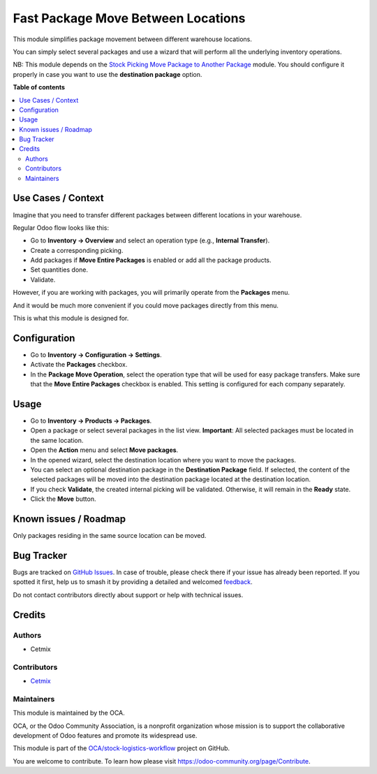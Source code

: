 ===================================
Fast Package Move Between Locations
===================================

.. 
   !!!!!!!!!!!!!!!!!!!!!!!!!!!!!!!!!!!!!!!!!!!!!!!!!!!!
   !! This file is generated by oca-gen-addon-readme !!
   !! changes will be overwritten.                   !!
   !!!!!!!!!!!!!!!!!!!!!!!!!!!!!!!!!!!!!!!!!!!!!!!!!!!!
   !! source digest: sha256:53129da11b93c9b036f2a132594fc1be4de37f42f675ed6e844c0ad3136f7565
   !!!!!!!!!!!!!!!!!!!!!!!!!!!!!!!!!!!!!!!!!!!!!!!!!!!!

.. |badge1| image:: https://img.shields.io/badge/maturity-Beta-yellow.png
    :target: https://odoo-community.org/page/development-status
    :alt: Beta
.. |badge2| image:: https://img.shields.io/badge/licence-AGPL--3-blue.png
    :target: http://www.gnu.org/licenses/agpl-3.0-standalone.html
    :alt: License: AGPL-3
.. |badge3| image:: https://img.shields.io/badge/github-OCA%2Fstock--logistics--workflow-lightgray.png?logo=github
    :target: https://github.com/OCA/stock-logistics-workflow/tree/16.0/stock_quant_package_fast_move
    :alt: OCA/stock-logistics-workflow
.. |badge4| image:: https://img.shields.io/badge/weblate-Translate%20me-F47D42.png
    :target: https://translation.odoo-community.org/projects/stock-logistics-workflow-16-0/stock-logistics-workflow-16-0-stock_quant_package_fast_move
    :alt: Translate me on Weblate
.. |badge5| image:: https://img.shields.io/badge/runboat-Try%20me-875A7B.png
    :target: https://runboat.odoo-community.org/builds?repo=OCA/stock-logistics-workflow&target_branch=16.0
    :alt: Try me on Runboat

|badge1| |badge2| |badge3| |badge4| |badge5|

This module simplifies package movement between different warehouse
locations.

You can simply select several packages and use a wizard that will
perform all the underlying inventory operations.

NB: This module depends on the `Stock Picking Move Package to Another
Package <https://github.com/OCA/stock-logistics-workflow/tree/16.0/stock_picking_move_package_to_package>`__
module. You should configure it properly in case you want to use the
**destination package** option.

**Table of contents**

.. contents::
   :local:

Use Cases / Context
===================

Imagine that you need to transfer different packages between different
locations in your warehouse.

Regular Odoo flow looks like this:

-  Go to **Inventory -> Overview** and select an operation type (e.g.,
   **Internal Transfer**).
-  Create a corresponding picking.
-  Add packages if **Move Entire Packages** is enabled or add all the
   package products.
-  Set quantities done.
-  Validate.

However, if you are working with packages, you will primarily operate
from the **Packages** menu.

And it would be much more convenient if you could move packages directly
from this menu.

This is what this module is designed for.

Configuration
=============

-  Go to **Inventory -> Configuration -> Settings**.
-  Activate the **Packages** checkbox.
-  In the **Package Move Operation**, select the operation type that
   will be used for easy package transfers. Make sure that the **Move
   Entire Packages** checkbox is enabled. This setting is configured for
   each company separately.

|Package Fast Move Configuration|

.. |Package Fast Move Configuration| image:: https://raw.githubusercontent.com/OCA/stock-logistics-workflow/16.0/stock_quant_package_fast_move/static/img/package_fast_move_configure.png

Usage
=====

-  Go to **Inventory -> Products -> Packages**.

-  Open a package or select several packages in the list view.
   **Important**: All selected packages must be located in the same
   location.

-  Open the **Action** menu and select **Move packages**.

-  In the opened wizard, select the destination location where you want
   to move the packages.

-  You can select an optional destination package in the **Destination
   Package** field. If selected, the content of the selected packages
   will be moved into the destination package located at the destination
   location.

-  If you check **Validate**, the created internal picking will be
   validated. Otherwise, it will remain in the **Ready** state.

-  Click the **Move** button.

|Package Fast Move Action|

.. |Package Fast Move Action| image:: https://raw.githubusercontent.com/OCA/stock-logistics-workflow/16.0/stock_quant_package_fast_move/static/img/package_fast_move_action.png

Known issues / Roadmap
======================

Only packages residing in the same source location can be moved.

Bug Tracker
===========

Bugs are tracked on `GitHub Issues <https://github.com/OCA/stock-logistics-workflow/issues>`_.
In case of trouble, please check there if your issue has already been reported.
If you spotted it first, help us to smash it by providing a detailed and welcomed
`feedback <https://github.com/OCA/stock-logistics-workflow/issues/new?body=module:%20stock_quant_package_fast_move%0Aversion:%2016.0%0A%0A**Steps%20to%20reproduce**%0A-%20...%0A%0A**Current%20behavior**%0A%0A**Expected%20behavior**>`_.

Do not contact contributors directly about support or help with technical issues.

Credits
=======

Authors
-------

* Cetmix

Contributors
------------

-  `Cetmix <https://cetmix.com/>`__

Maintainers
-----------

This module is maintained by the OCA.

.. image:: https://odoo-community.org/logo.png
   :alt: Odoo Community Association
   :target: https://odoo-community.org

OCA, or the Odoo Community Association, is a nonprofit organization whose
mission is to support the collaborative development of Odoo features and
promote its widespread use.

This module is part of the `OCA/stock-logistics-workflow <https://github.com/OCA/stock-logistics-workflow/tree/16.0/stock_quant_package_fast_move>`_ project on GitHub.

You are welcome to contribute. To learn how please visit https://odoo-community.org/page/Contribute.

